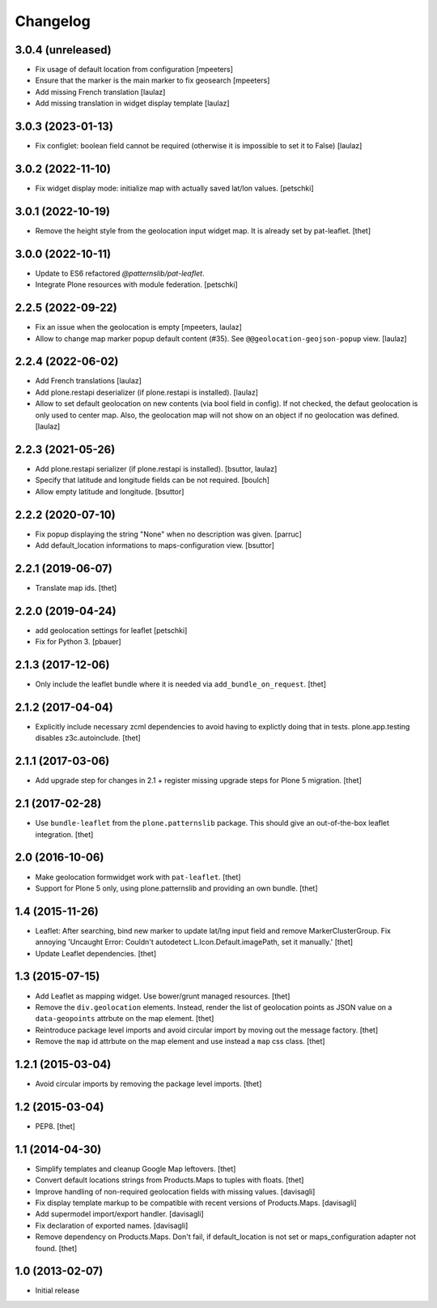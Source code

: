 Changelog
=========

3.0.4 (unreleased)
------------------

- Fix usage of default location from configuration
  [mpeeters]

- Ensure that the marker is the main marker to fix geosearch
  [mpeeters]

- Add missing French translation
  [laulaz]

- Add missing translation in widget display template
  [laulaz]


3.0.3 (2023-01-13)
------------------

- Fix configlet: boolean field cannot be required (otherwise it is impossible
  to set it to False)
  [laulaz]


3.0.2 (2022-11-10)
------------------

- Fix widget display mode: initialize map with actually saved lat/lon values.
  [petschki]


3.0.1 (2022-10-19)
------------------

- Remove the height style from the geolocation input widget map.
  It is already set by pat-leaflet.
  [thet]


3.0.0 (2022-10-11)
------------------

- Update to ES6 refactored `@patternslib/pat-leaflet`.
- Integrate Plone resources with module federation.
  [petschki]


2.2.5 (2022-09-22)
------------------

- Fix an issue when the geolocation is empty
  [mpeeters, laulaz]

- Allow to change map marker popup default content (#35).
  See ``@@geolocation-geojson-popup`` view.
  [laulaz]


2.2.4 (2022-06-02)
------------------

- Add French translations
  [laulaz]

- Add plone.restapi deserializer (if plone.restapi is installed).
  [laulaz]

- Allow to set default geolocation on new contents (via bool field in config).
  If not checked, the defaut geolocation is only used to center map.
  Also, the geolocation map will not show on an object if no geolocation was defined.
  [laulaz]


2.2.3 (2021-05-26)
------------------

- Add plone.restapi serializer (if plone.restapi is installed).
  [bsuttor, laulaz]

- Specify that latitude and longitude fields can be not required.
  [boulch]

- Allow empty latitude and longitude.
  [bsuttor]


2.2.2 (2020-07-10)
------------------

- Fix popup displaying the string "None" when no description was given.
  [parruc]

- Add default_location informations to maps-configuration view.
  [bsuttor]


2.2.1 (2019-06-07)
------------------

- Translate map ids.
  [thet]


2.2.0 (2019-04-24)
------------------

- add geolocation settings for leaflet
  [petschki]

- Fix for Python 3.
  [pbauer]


2.1.3 (2017-12-06)
------------------

- Only include the leaflet bundle where it is needed via ``add_bundle_on_request``.
  [thet]


2.1.2 (2017-04-04)
------------------

- Explicitly include necessary zcml dependencies to avoid having to explictly doing that in tests.
  plone.app.testing disables z3c.autoinclude.
  [thet]


2.1.1 (2017-03-06)
------------------

- Add upgrade step for changes in 2.1 + register missing upgrade steps for Plone 5 migration.
  [thet]


2.1 (2017-02-28)
----------------

- Use ``bundle-leaflet`` from the ``plone.patternslib`` package.
  This should give an out-of-the-box leaflet integration.
  [thet]

2.0 (2016-10-06)
----------------

- Make geolocation formwidget work with ``pat-leaflet``.
  [thet]

- Support for Plone 5 only, using plone.patternslib and providing an own bundle.
  [thet]


1.4 (2015-11-26)
----------------

- Leaflet: After searching, bind new marker to update lat/lng input field and
  remove MarkerClusterGroup. Fix annoying 'Uncaught Error: Couldn't autodetect
  L.Icon.Default.imagePath, set it manually.'
  [thet]

- Update Leaflet dependencies.
  [thet]


1.3 (2015-07-15)
----------------

- Add Leaflet as mapping widget. Use bower/grunt managed resources.
  [thet]

- Remove the ``div.geolocation`` elements. Instead, render the list of
  geolocation points as JSON value on a ``data-geopoints`` attrbute on the map
  element.
  [thet]

- Reintroduce package level imports and avoid circular import by moving out the
  message factory.
  [thet]

- Remove the ``map`` id attrbute on the map element and use instead a ``map``
  css class.
  [thet]


1.2.1 (2015-03-04)
------------------

- Avoid circular imports by removing the package level imports.
  [thet]


1.2 (2015-03-04)
----------------

- PEP8.
  [thet]


1.1 (2014-04-30)
----------------

- Simplify templates and cleanup Google Map leftovers.
  [thet]

- Convert default locations strings from Products.Maps to tuples with floats.
  [thet]

- Improve handling of non-required geolocation fields
  with missing values.
  [davisagli]

- Fix display template markup to be compatible with recent versions
  of Products.Maps.
  [davisagli]

- Add supermodel import/export handler.
  [davisagli]

- Fix declaration of exported names.
  [davisagli]

- Remove dependency on Products.Maps. Don't fail, if default_location is not
  set or maps_configuration adapter not found.
  [thet]


1.0 (2013-02-07)
----------------

- Initial release
